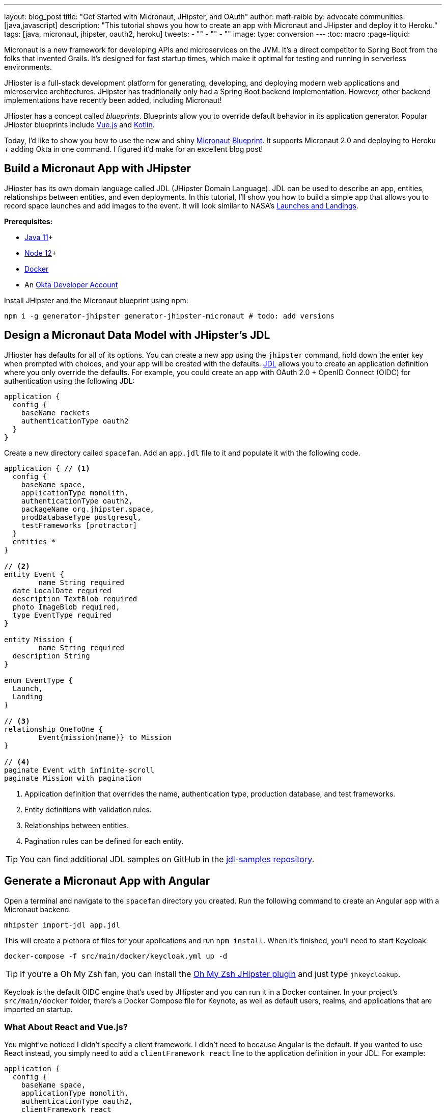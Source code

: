 ---
layout: blog_post
title: "Get Started with Micronaut, JHipster, and OAuth"
author: matt-raible
by: advocate
communities: [java,javascript]
description: "This tutorial shows you how to create an app with Micronaut and JHipster and deploy it to Heroku."
tags: [java, micronaut, jhipster, oauth2, heroku]
tweets:
- ""
- ""
- ""
image:
type: conversion
---
:toc: macro
:page-liquid:

Micronaut is a new framework for developing APIs and microservices on the JVM. It's a direct competitor to Spring Boot from the folks that invented Grails. It's designed for fast startup times, which make it optimal for testing and running in serverless environments.

JHipster is a full-stack development platform for generating, developing, and deploying modern web applications and microservice architectures. JHipster has traditionally only had a Spring Boot backend implementation. However, other backend implementations have recently been added, including Micronaut!

JHipster has a concept called _blueprints_. Blueprints allow you to override default behavior in its application generator. Popular JHipster blueprints include https://github.com/jhipster/jhipster-vuejs[Vue.js] and https://github.com/jhipster/jhipster-kotlin[Kotlin].

Today, I'd like to show you how to use the new and shiny https://github.com/jhipster/generator-jhipster-micronaut[Micronaut Blueprint]. It supports Micronaut 2.0 and deploying to Heroku + adding Okta in one command. I figured it'd make for an excellent blog post!

// social image with words for width

== Build a Micronaut App with JHipster

JHipster has its own domain language called JDL (JHipster Domain Language). JDL can be used to describe an app, entities, relationships between entities, and even deployments. In this tutorial, I'll show you how to build a simple app that allows you to record space launches and add images to the event. It will look similar to NASA's https://www.nasa.gov/launchschedule/[Launches and Landings].

toc::[]

**Prerequisites:**

* https://adoptopenjdk.net/[Java 11]+
* https://nodejs.org/[Node 12]+
* https://docs.docker.com/get-docker/[Docker]
* An https://developer.okta.com/signup/[Okta Developer Account]

Install JHipster and the Micronaut blueprint using npm:

[source,shell]
----
npm i -g generator-jhipster generator-jhipster-micronaut # todo: add versions
----

== Design a Micronaut Data Model with JHipster's JDL

JHipster has defaults for all of its options. You can create a new app using the `jhipster` command, hold down the enter key when prompted with choices, and your app will be created with the defaults. https://www.jhipster.tech/jdl/[JDL] allows you to create an application definition where you only override the defaults. For example, you could create an app with OAuth 2.0 + OpenID Connect (OIDC) for authentication using the following JDL:

----
application {
  config {
    baseName rockets
    authenticationType oauth2
  }
}
----

Create a new directory called `spacefan`. Add an `app.jdl` file to it and populate it with the following code.

====
[source,json]
----
application { // <1>
  config {
    baseName space,
    applicationType monolith,
    authenticationType oauth2,
    packageName org.jhipster.space,
    prodDatabaseType postgresql,
    testFrameworks [protractor]
  }
  entities *
}

// <2>
entity Event {
	name String required
  date LocalDate required
  description TextBlob required
  photo ImageBlob required,
  type EventType required
}

entity Mission {
	name String required
  description String
}

enum EventType {
  Launch,
  Landing
}

// <3>
relationship OneToOne {
	Event{mission(name)} to Mission
}

// <4>
paginate Event with infinite-scroll
paginate Mission with pagination
----
. Application definition that overrides the name, authentication type, production database, and test frameworks.
. Entity definitions with validation rules.
. Relationships between entities.
. Pagination rules can be defined for each entity.
====

TIP: You can find additional JDL samples on GitHub in the https://github.com/jhipster/jdl-samples[jdl-samples repository].

== Generate a Micronaut App with Angular

Open a terminal and navigate to the `spacefan` directory you created. Run the following command to create an Angular app with a Micronaut backend.

[source,shell]
----
mhipster import-jdl app.jdl
----

This will create a plethora of files for your applications and run `npm install`. When it's finished, you'll need to start Keycloak.

[source,shell]
----
docker-compose -f src/main/docker/keycloak.yml up -d
----

TIP: If you're a Oh My Zsh fan, you can install the https://www.jhipster.tech/oh-my-zsh/[Oh My Zsh JHipster plugin] and just type `jhkeycloakup`.

Keycloak is the default OIDC engine that's used by JHipster and you can run it in a Docker container. In your project's `src/main/docker` folder, there's a Docker Compose file for Keynote, as well as default users, realms, and applications that are imported on startup.

=== What About React and Vue.js?

You might've noticed I didn't specify a client framework. I didn't need to because Angular is the default. If you wanted to use React instead, you simply need to add a `clientFramework react` line to the application definition in your JDL. For example:

----
application {
  config {
    baseName space,
    applicationType monolith,
    authenticationType oauth2,
    clientFramework react
    packageName org.jhipster.space,
    prodDatabaseType postgresql,
    testFrameworks [protractor]
  }
  entities *
}
----

NOTE: You can see all the default options in https://www.jhipster.tech/jdl/applications#available-application-configuration-options[JHipster's documentation].

If you want to use Vue.js instead of React, it's a little more complicated. First, you'll need to install the Vue.js blueprint:

[source,shell]
----
npm install -g generator-jhipster-vuejs
----

Then you'll need to import the JDL and specify both Micronaut and Vue.js as blueprints.

[source,shell]
----
jhipster import-jdl app.jdl --blueprints micronaut,vuejs
----

=== Confirm Authentication with Keycloak Works

With Keycloak up and running, you should be able to login. Start your app using Maven:

[source,source]
----
./mvn mn:run
----

When it finishes launching, go to `http://localhost:8080` in your favorite browser and click the **sign in** link.

// todo: screenshot

You'll be redirected to Keycloak to login. Use `admin/admin` to log in as an administrator.

// todo: keycloak screenshot

You can browse through the Administration section by clicking on the **Administration** menu.

// todo: screenshot of metrics

Go to **Entities** > **Events** to add new events and missions.

// todo: screenshot of entered data

NOTE: You might notice how both events and missions have existing data. This is from https://github.com/marak/Faker.js/[Faker.js] and https://www.liquibase.org/[Liquibase]. Liquibase is used to create your database tables and Faker.js is used to create fake data in development. If you want to turn off fake data, you can open `src/main/resources/config/application-dev.yml` and search for `faker`. Remove it from the list of active profiles in Liquibase.

// todo: code after removing liquibase

== Prepare Micronaut for Production

JHipster ships with profiles for development and production. In development, everything is designed to be fast for the developer. In production, everything should be fast for your users. When you build your app with the `prod` profile enabled, Micronaut is optimized with less logging and PostgreSQL. On the client side, scripts are optimized, CSS is minimized, and HTML is streamlined.

== Deploy Micronaut to Heroku

Since JHipster has production optimizations built-in, you're ready to deploy your app to Heroku!

To begin, you must install the https://cli.heroku.com/[Heroku CLI], and have a Heroku account created.

Then, run the following command:

[source,shell]
----
jhipster heroku
----

When prompted to add Okta, select Yes.

When deployment process finishes, open your favorite browser to the URL in your console, or run `heroku open`.

// todo: screenshot

You can also deploy your JHipster app as a Docker container! In https://developer.okta.com/blog/2020/06/17/angular-docker-spring-boot#heroku-spring-boot-docker[Angular + Docker with a Big Hug from Spring Boot], I showed you how to deploy Spring Boot to Heroku as a container. I also showed how you can deploy that same image to Knative on Google Cloud and Cloud Foundry. Once you have a JHipster + Micronaut image built, you can use those same instructions to deploy to those platforms.

In the next section, I'll show how to deploy your container to Heroku.

== Micronaut + Docker on Heroku

JHipster uses https://github.com/GoogleContainerTools/jib[Jib] to build Docker images for your application. Run the following command to build a Docker image.

[source,shell]
----
./mvnw package -Pprod verify jib:dockerBuild
----

You can test it out locally using Docker Compose.

[source,shell]
----
docker-compose -f src/main/docker/app.yml up
----

Once you've confirmed everything works, run the commands below to deploy your Micronaut app as a Docker image. Be sure to replace the `<...>` placeholders with your Heroku app name. If you don't know your app name, run `heroku apps`.

[source,shell]
----
docker tag todo:name-from-jhipster registry.heroku.com/<heroku-app>/web
docker push registry.heroku.com/<heroku-app>/web
heroku container:release web --remote docker
----

For example, I used:

[source,shell]
----
docker tag todo:name-from-jhipster registry.heroku.com/todo:real-app-name/web
docker push registry.heroku.com/todo:real-app-name/web
heroku container:release web --remote jib
----

You can watch the logs to see if your container started successfully.

[source,shell]
----
heroku logs --tail --remote docker
----

Since the Okta Add-on for Heroku configures everything for you, you should be able to open your app, click the **sign in** link, and authenticate!

[source,shell]
----
heroku open
----

// todo: remove if it's not easy to score an A

If you test your Dockerfied Angular + Micronaut app on https://securityheaders.com[securityheaders.com], you'll see it scores an **A+**!

// todo: screenshot

== Discover More About Micronaut and JHipster

I hope you enjoyed this whirlwind tour of Micronaut and JHipster. You can find the example created in this tutorial https://github.com/oktadeveloper/okta-jhipster-micronaut-example[on GitHub].

If you're interested in a performance comparison of Spring Boot and Micronaut in JHipster, see OCI's https://objectcomputing.com/news/2020/04/28/performance-comparison-spring-boot-micronaut[Practical Performance Comparison of Spring Boot, Micronaut 1.3, and Micronaut 2.0].

I hope you liked this hip tutorial! Here are some other ones that you might enjoy.

- https://developer.okta.com/blog/2020/01/09/java-rest-api-showdown[Java REST API Showdown: Which is the Best Framework on the Market?] https://youtu.be/pR_MBNL7cFI[📺]
* link:/blog/2019/05/23/java-microservices-spring-cloud-config[Java Microservices with Spring Cloud Config and JHipster] https://youtu.be/ez7HMO60kE8[📺]
* link:/blog/2019/04/04/java-11-java-12-jhipster-oidc[Better, Faster, Lighter Java with Java 12 and JHipster 6] https://youtu.be/Ktnvqoouulg[📺]
- https://developer.okta.com/blog/2020/04/27/mobile-development-ionic-react-native-jhipster[📺 Mobile Development with Ionic, React Native, and JHipster]

If you have any questions, please ask them in the comments below.

To be notified when we publish new blog posts, follow us on https://twitter.com/oktadev[Twitter] or https://www.linkedin.com/company/oktadev[LinkedIn]. We frequently publish videos to our https://youtube.com/c/oktadev[YouTube channel] too. Please https://youtube.com/c/oktadev?sub_confirmation=1[subscribe]!

